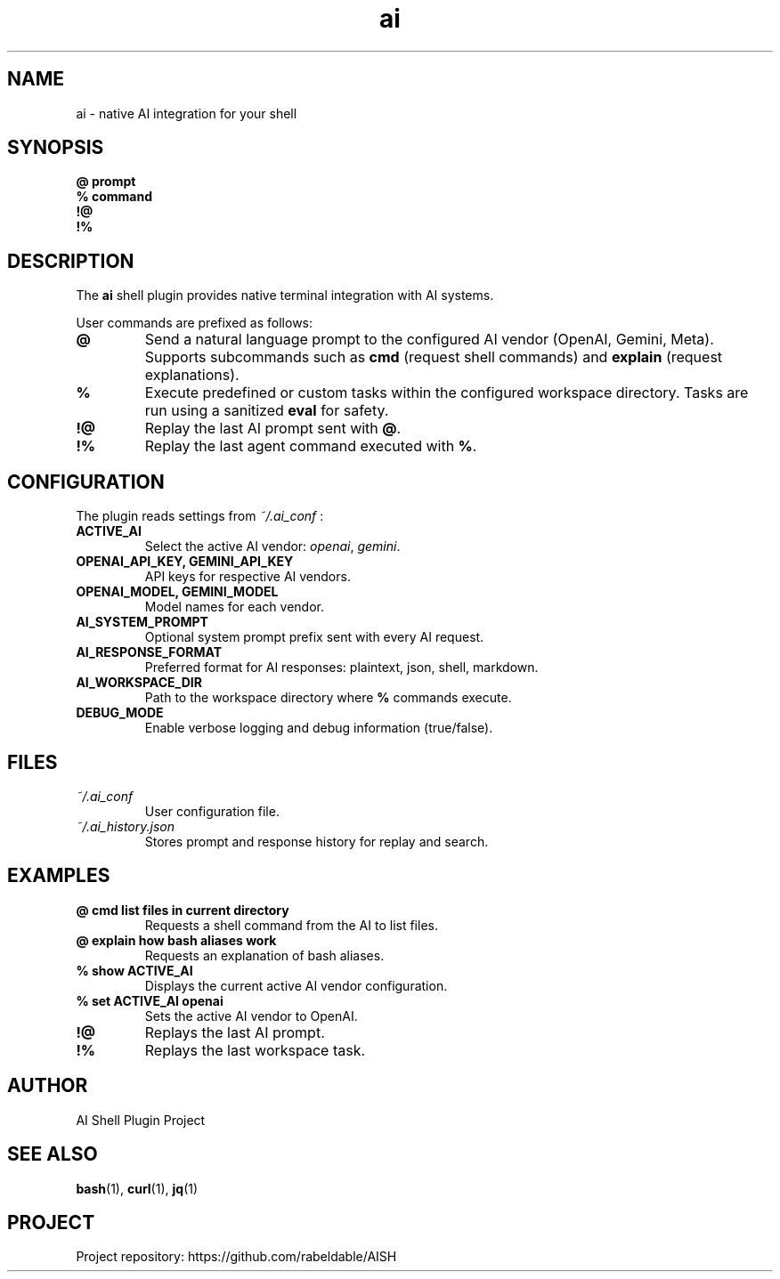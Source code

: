 .TH ai 1 "July 2025" "AI Shell Plugin" "User Commands"
.SH NAME
ai \- native AI integration for your shell

.SH SYNOPSIS
.B @ prompt
.br
.B % command
.br
.B !@
.br
.B !%

.SH DESCRIPTION
The
.B ai
shell plugin provides native terminal integration with AI systems.

User commands are prefixed as follows:
.TP
.B @
Send a natural language prompt to the configured AI vendor (OpenAI, Gemini, Meta).  
Supports subcommands such as \fBcmd\fR (request shell commands) and \fBexplain\fR (request explanations).

.TP
.B %
Execute predefined or custom tasks within the configured workspace directory. Tasks are run using a sanitized \fBeval\fR for safety.

.TP
.B !@
Replay the last AI prompt sent with \fB@\fR.

.TP
.B !%
Replay the last agent command executed with \fB%\fR.

.SH CONFIGURATION
The plugin reads settings from
.I ~/.ai_conf
:

.TP
.B ACTIVE_AI
Select the active AI vendor: \fIopenai\fR, \fIgemini\fR.

.TP
.B OPENAI_API_KEY, GEMINI_API_KEY
API keys for respective AI vendors.

.TP
.B OPENAI_MODEL, GEMINI_MODEL
Model names for each vendor.

.TP
.B AI_SYSTEM_PROMPT
Optional system prompt prefix sent with every AI request.

.TP
.B AI_RESPONSE_FORMAT
Preferred format for AI responses: plaintext, json, shell, markdown.

.TP
.B AI_WORKSPACE_DIR
Path to the workspace directory where \fB%\fR commands execute.

.TP
.B DEBUG_MODE
Enable verbose logging and debug information (true/false).

.SH FILES
.TP
.I ~/.ai_conf
User configuration file.

.TP
.I ~/.ai_history.json
Stores prompt and response history for replay and search.

.SH EXAMPLES
.TP
.B @ cmd list files in current directory
Requests a shell command from the AI to list files.

.TP
.B @ explain how bash aliases work
Requests an explanation of bash aliases.

.TP
.B % show ACTIVE_AI
Displays the current active AI vendor configuration.

.TP
.B % set ACTIVE_AI openai
Sets the active AI vendor to OpenAI.

.TP
.B !@
Replays the last AI prompt.

.TP
.B !%
Replays the last workspace task.

.SH AUTHOR
AI Shell Plugin Project

.SH SEE ALSO
.BR bash (1),
.BR curl (1),
.BR jq (1)

.SH PROJECT
Project repository: https://github.com/rabeldable/AISH

